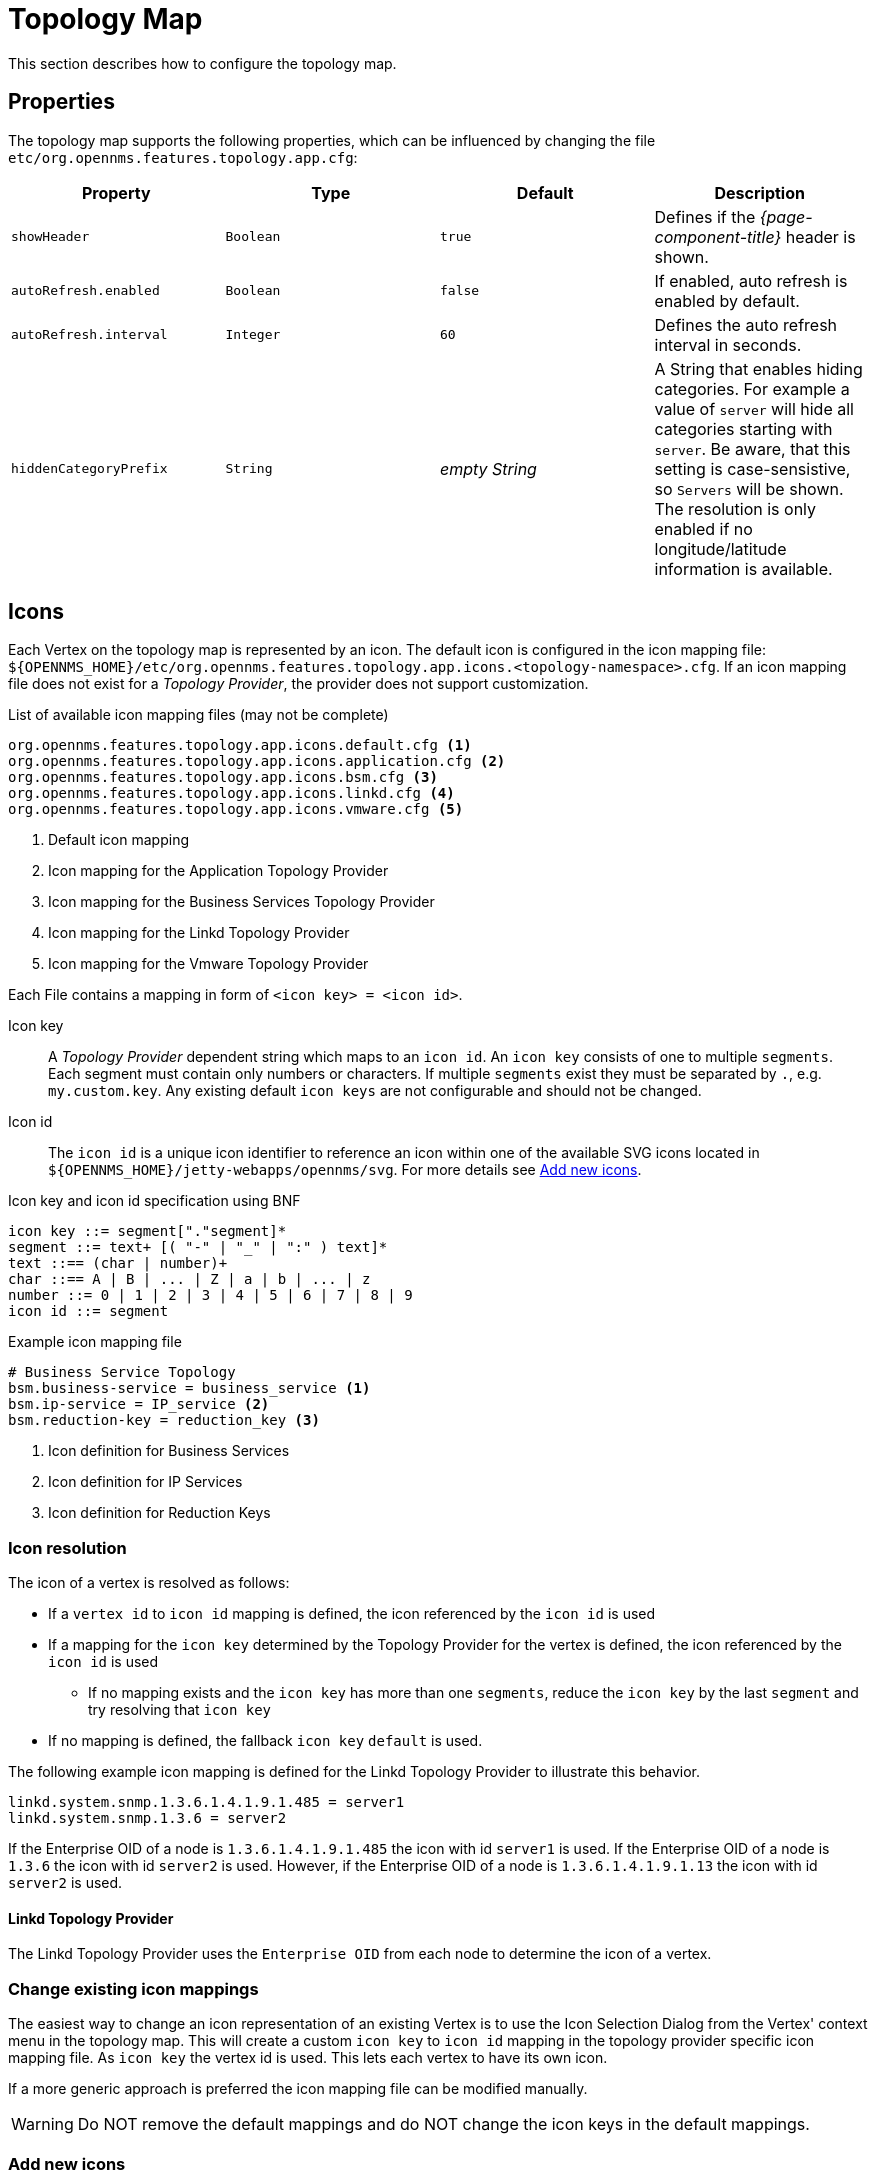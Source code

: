 
[[topology-map]]
= Topology Map

This section describes how to configure the topology map.

== Properties

The topology map supports the following properties, which can be influenced by changing the file `etc/org.opennms.features.topology.app.cfg`:

[options="header, %autowidth"]
|===
| Property                                  | Type         | Default             | Description
| `showHeader`                              | `Boolean`    | `true`              | Defines if the _{page-component-title}_ header is shown.
| `autoRefresh.enabled`                     | `Boolean`    | `false`             | If enabled, auto refresh is enabled by default.
| `autoRefresh.interval`                    | `Integer`    | `60`                | Defines the auto refresh interval in seconds.
| `hiddenCategoryPrefix`                    | `String`     | _empty String_      | A String that enables hiding categories. For example a value of `server` will hide all categories starting with `server`.
                                                                                   Be aware, that this setting is case-sensistive, so `Servers` will be shown.
                                                                                   The resolution is only enabled if no longitude/latitude information is available.
|===

== Icons

Each Vertex on the topology map is represented by an icon.
The default icon is configured in the icon mapping file: `$\{OPENNMS_HOME}/etc/org.opennms.features.topology.app.icons.<topology-namespace>.cfg`.
If an icon mapping file does not exist for a _Topology Provider_, the provider does not support customization.

[source]
.List of available icon mapping files (may not be complete)
-----
org.opennms.features.topology.app.icons.default.cfg <1>
org.opennms.features.topology.app.icons.application.cfg <2>
org.opennms.features.topology.app.icons.bsm.cfg <3>
org.opennms.features.topology.app.icons.linkd.cfg <4>
org.opennms.features.topology.app.icons.vmware.cfg <5>
-----
<1> Default icon mapping
<2> Icon mapping for the Application Topology Provider
<3> Icon mapping for the Business Services Topology Provider
<4> Icon mapping for the Linkd Topology Provider
<5> Icon mapping for the Vmware Topology Provider

Each File contains a mapping in form of `<icon key> = <icon id>`.

Icon key::
A _Topology Provider_ dependent string which maps to an `icon id`.
An `icon key` consists of one to multiple `segments`.
Each segment must contain only numbers or characters.
If multiple `segments` exist they must be separated by `.`, e.g. `my.custom.key`.
Any existing default `icon keys` are not configurable and should not be changed.

Icon id::
The `icon id` is a unique icon identifier to reference an icon within one of the available SVG icons located in `$\{OPENNMS_HOME}/jetty-webapps/opennms/svg`.
For more details see <<ga-topology-add-icons>>.

[source]
.Icon key and icon id specification using BNF
----
icon key ::= segment["."segment]*
segment ::= text+ [( "-" | "_" | ":" ) text]*
text ::== (char | number)+
char ::== A | B | ... | Z | a | b | ... | z
number ::= 0 | 1 | 2 | 3 | 4 | 5 | 6 | 7 | 8 | 9
icon id ::= segment
----

[source]
.Example icon mapping file
----
# Business Service Topology
bsm.business-service = business_service <1>
bsm.ip-service = IP_service <2>
bsm.reduction-key = reduction_key <3>
----
<1> Icon definition for Business Services
<2> Icon definition for IP Services
<3> Icon definition for Reduction Keys

=== Icon resolution

The icon of a vertex is resolved as follows:

 * If a `vertex id` to `icon id` mapping is defined, the icon referenced by the `icon id` is used
 * If a mapping for the `icon key` determined by the Topology Provider for the vertex is defined, the icon referenced by the `icon id` is used
 ** If no mapping exists and the `icon key` has more than one `segments`, reduce the `icon key` by the last `segment` and try resolving that `icon key`
 * If no mapping is defined, the fallback `icon key` `default` is used.

The following example icon mapping is defined for the Linkd Topology Provider to illustrate this behavior.

[source]
----
linkd.system.snmp.1.3.6.1.4.1.9.1.485 = server1
linkd.system.snmp.1.3.6 = server2
----

If the Enterprise OID of a node is `1.3.6.1.4.1.9.1.485` the icon with id `server1` is used.
If the Enterprise OID of a node is `1.3.6` the icon with id `server2` is used.
However, if the Enterprise OID of a node is `1.3.6.1.4.1.9.1.13` the icon with id `server2` is used.

==== Linkd Topology Provider

The Linkd Topology Provider uses the `Enterprise OID` from each node to determine the icon of a vertex.

=== Change existing icon mappings

The easiest way to change an icon representation of an existing Vertex is to use the Icon Selection Dialog from the Vertex' context menu in the topology map.
This will create a custom `icon key` to `icon id` mapping in the topology provider specific icon mapping file.
As `icon key` the vertex id is used.
This lets each vertex to have its own icon.

If a more generic approach is preferred the icon mapping file can be modified manually.

WARNING: Do NOT remove the default mappings and do NOT change the icon keys in the default mappings.

[[ga-topology-add-icons]]
=== Add new icons

All available icons are stored in SVG files located in `$\{OPENNMS_HOME}/jetty-webapps/opennms/svg`.
To add new icons, either add definitions to an existing SVG file or create a new SVG file in that directory.

Whatever way new icons are added to OpenNMS it is important that each new `icon id` describes a set of icons, rather than a single icon.
The following example illustrates this.

[source,xml]
.Example SVG file with a custom icon with id `my-custom`
----
<?xml version="1.0" encoding="utf-8"?>
<!DOCTYPE svg PUBLIC "-//W3C//DTD SVG 1.1//EN" "http://www.w3.org/Graphics/SVG/1.1/DTD/svg11.dtd">
<svg id="icons" xmlns="http://www.w3.org/2000/svg">
  <g id="my-custom_icon"> <1>
      <g id="my-custom_active"> <2>
          <!-- rect, path, circle, etc elements, supported by SVG -->
      </g>
      <g id="my-custom_rollover"> <3>
          <!-- rect, path, circle, etc elements, supported by SVG -->
      </g>
      <g id="my-custom"> <4>
          <!-- rect, path, circle, etc elements, supported by SVG -->
      </g>
  </g>
  <!-- Additional groups ... -->
</svg>
----
<1> Each icon must be in a SVG group with the id `<icon id>_icon`.
Each SVG `<icon id>_icon` group must contain three sub groups with the ids: `<icon id>_active`, `<icon id>_rollover` and `<icon id>`.
<2> The icon to use when the Vertex is selected.
<3> The icon to use when the Vertex is moused over.
<4> The icon to use when the Vertex is not selected or not moused over (just visible).

NOTE: It is important that each `icon id` is unique overall SVG files. This means there cannot be another `my-custom` icon id in any other SVG file.

If the new icons should be selectable from the topology map's icon selection dialog an entry with the new `icon id` must be added to the file `$\{OPENNMS_HOME}/etc/org.opennms.features.topology.app.icons.properties`.

[source]
.Snippet of `org.opennms.features.topology.app.icons.list`
----
access_gateway <1>
accesspoint
cloud
fileserver
linux_file_server
opennms_server
printer
router
workgroup_switch
my-custom <2>
----
<1> Already existing icon ids
<2> New icon id

NOTE: The order of the entries in `org.opennms.features.topology.app.icons.list` determine the order in the icon selection dialog in the topology map.
